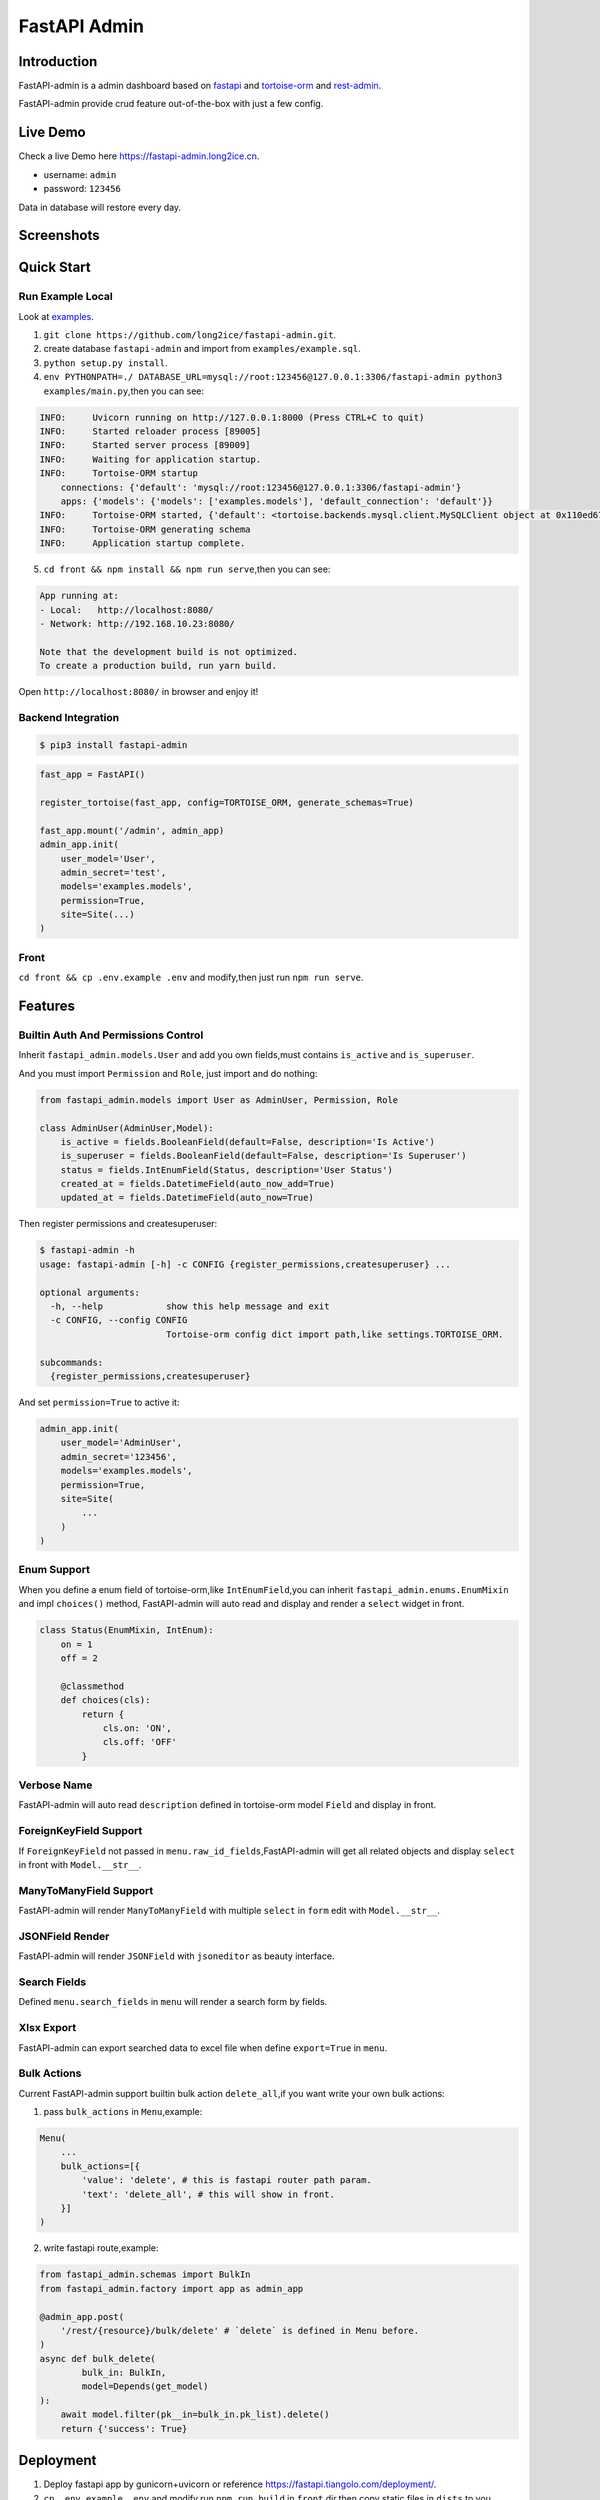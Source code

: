 =============
FastAPI Admin
=============

.. image:: https://img.shields.io/pypi/v/fastapi-admin.svg?style=flat
   :target: https://pypi.python.org/pypi/fastapi-admin
.. image:: https://img.shields.io/github/license/long2ice/fastapi-admin
   :target: https://github.com/long2ice/fastapi-admin
.. image:: https://github.com/long2ice/fastapi-admin/workflows/gh-pages/badge.svg
   :target: https://github.com/long2ice/fastapi-admin/actions?query=workflow:gh-pages
.. image:: https://github.com/long2ice/fastapi-admin/workflows/pypi/badge.svg
   :target: https://github.com/long2ice/fastapi-admin/actions?query=workflow:pypi

Introduction
============

FastAPI-admin is a admin dashboard based on `fastapi <https://github.com/tiangolo/fastapi>`_ and `tortoise-orm <https://github.com/tortoise/tortoise-orm>`_ and `rest-admin <https://github.com/wxs77577/rest-admin>`_.

FastAPI-admin provide crud feature out-of-the-box with just a few config.

Live Demo
=========
Check a live Demo here `https://fastapi-admin.long2ice.cn <https://fastapi-admin.long2ice.cn/>`_.

* username: ``admin``
* password: ``123456``

Data in database will restore every day.

Screenshots
===========

.. image:: https://github.com/long2ice/fastapi-admin/raw/master/images/login.png
.. image:: https://github.com/long2ice/fastapi-admin/raw/master/images/list.png
.. image:: https://github.com/long2ice/fastapi-admin/raw/master/images/view.png
.. image:: https://github.com/long2ice/fastapi-admin/raw/master/images/create.png


Quick Start
===========

Run Example Local
~~~~~~~~~~~~~~~~~
Look at `examples <https://github.com/long2ice/fastapi-admin/tree/master/examples>`_.

1. ``git clone https://github.com/long2ice/fastapi-admin.git``.
2. create database ``fastapi-admin`` and import from ``examples/example.sql``.
3. ``python setup.py install``.
4. ``env PYTHONPATH=./ DATABASE_URL=mysql://root:123456@127.0.0.1:3306/fastapi-admin python3 examples/main.py``,then you can see:

.. code-block:: python

    INFO:     Uvicorn running on http://127.0.0.1:8000 (Press CTRL+C to quit)
    INFO:     Started reloader process [89005]
    INFO:     Started server process [89009]
    INFO:     Waiting for application startup.
    INFO:     Tortoise-ORM startup
        connections: {'default': 'mysql://root:123456@127.0.0.1:3306/fastapi-admin'}
        apps: {'models': {'models': ['examples.models'], 'default_connection': 'default'}}
    INFO:     Tortoise-ORM started, {'default': <tortoise.backends.mysql.client.MySQLClient object at 0x110ed6760>}, {'models': {'Category': <class 'examples.models.Category'>, 'Product': <class 'examples.models.Product'>, 'User': <class 'examples.models.User'>}}
    INFO:     Tortoise-ORM generating schema
    INFO:     Application startup complete.

5. ``cd front && npm install && npm run serve``,then you can see:

.. code-block:: shell

    App running at:
    - Local:   http://localhost:8080/
    - Network: http://192.168.10.23:8080/

    Note that the development build is not optimized.
    To create a production build, run yarn build.

Open ``http://localhost:8080/`` in browser and enjoy it!

Backend Integration
~~~~~~~~~~~~~~~~~~~

.. code-block:: shell

    $ pip3 install fastapi-admin

.. code-block:: python

    fast_app = FastAPI()

    register_tortoise(fast_app, config=TORTOISE_ORM, generate_schemas=True)

    fast_app.mount('/admin', admin_app)
    admin_app.init(
        user_model='User',
        admin_secret='test',
        models='examples.models',
        permission=True,
        site=Site(...)
    )

Front
~~~~~
``cd front && cp .env.example .env`` and modify,then just run ``npm run serve``.

Features
========

Builtin Auth And Permissions Control
~~~~~~~~~~~~~~~~~~~~~~~~~~~~~~~~~~~~
Inherit ``fastapi_admin.models.User`` and add you own fields,must contains ``is_active`` and ``is_superuser``.

And you must import ``Permission`` and ``Role``, just import and do nothing:

.. code-block:: python

    from fastapi_admin.models import User as AdminUser, Permission, Role

    class AdminUser(AdminUser,Model):
        is_active = fields.BooleanField(default=False, description='Is Active')
        is_superuser = fields.BooleanField(default=False, description='Is Superuser')
        status = fields.IntEnumField(Status, description='User Status')
        created_at = fields.DatetimeField(auto_now_add=True)
        updated_at = fields.DatetimeField(auto_now=True)


Then register permissions and createsuperuser:

.. code-block:: shell

    $ fastapi-admin -h
    usage: fastapi-admin [-h] -c CONFIG {register_permissions,createsuperuser} ...

    optional arguments:
      -h, --help            show this help message and exit
      -c CONFIG, --config CONFIG
                            Tortoise-orm config dict import path,like settings.TORTOISE_ORM.

    subcommands:
      {register_permissions,createsuperuser}

And set ``permission=True`` to active it:

.. code-block:: python

        admin_app.init(
            user_model='AdminUser',
            admin_secret='123456',
            models='examples.models',
            permission=True,
            site=Site(
                ...
            )
        )

Enum Support
~~~~~~~~~~~~
When you define a enum field of tortoise-orm,like ``IntEnumField``,you can inherit ``fastapi_admin.enums.EnumMixin`` and impl ``choices()`` method,
FastAPI-admin will auto read and display and render a ``select`` widget in front.

.. code-block:: python

    class Status(EnumMixin, IntEnum):
        on = 1
        off = 2

        @classmethod
        def choices(cls):
            return {
                cls.on: 'ON',
                cls.off: 'OFF'
            }

Verbose Name
~~~~~~~~~~~~
FastAPI-admin will auto read ``description`` defined in tortoise-orm model ``Field`` and display in front.

ForeignKeyField Support
~~~~~~~~~~~~~~~~~~~~~~~
If ``ForeignKeyField`` not passed in ``menu.raw_id_fields``,FastAPI-admin will get all related objects and display ``select`` in front with ``Model.__str__``.

ManyToManyField Support
~~~~~~~~~~~~~~~~~~~~~~~
FastAPI-admin will render ``ManyToManyField`` with multiple ``select`` in ``form`` edit with ``Model.__str__``.

JSONField Render
~~~~~~~~~~~~~~~~
FastAPI-admin will render ``JSONField`` with ``jsoneditor`` as beauty interface.

Search Fields
~~~~~~~~~~~~~
Defined ``menu.search_fields`` in ``menu`` will render a search form by fields.

Xlsx Export
~~~~~~~~~~~
FastAPI-admin can export searched data to excel file when define ``export=True`` in ``menu``.

Bulk Actions
~~~~~~~~~~~~
Current FastAPI-admin support builtin bulk action ``delete_all``,if you want write your own bulk actions:

1. pass ``bulk_actions`` in ``Menu``,example:

.. code-block:: python

    Menu(
        ...
        bulk_actions=[{
            'value': 'delete', # this is fastapi router path param.
            'text': 'delete_all', # this will show in front.
        }]
    )

2. write fastapi route,example:

.. code-block:: python

    from fastapi_admin.schemas import BulkIn
    from fastapi_admin.factory import app as admin_app

    @admin_app.post(
        '/rest/{resource}/bulk/delete' # `delete` is defined in Menu before.
    )
    async def bulk_delete(
            bulk_in: BulkIn,
            model=Depends(get_model)
    ):
        await model.filter(pk__in=bulk_in.pk_list).delete()
        return {'success': True}

Deployment
==========
1. Deploy fastapi app by gunicorn+uvicorn or reference https://fastapi.tiangolo.com/deployment/.
2. ``cp .env.example .env`` and modify,run ``npm run build`` in ``front`` dir,then copy static files in ``dists`` to you server,deployment by ``nginx``.

ThanksTo
========

* `fastapi <https://github.com/tiangolo/fastapi>`_ ,high performance async api framework.
* `tortoise-orm <https://github.com/tortoise/tortoise-orm>`_ ,familiar asyncio ORM for python.
* `rest-admin <https://github.com/wxs77577/rest-admin>`_,restful Admin Dashboard Based on Vue and Boostrap 4.

License
=======

This project is licensed under the `MIT <https://github.com/long2ice/fastapi-admin/blob/master/LICENSE>`_ License.